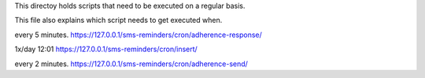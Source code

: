 This directoy holds scripts that need to be executed on a regular basis.

This file also explains which script needs to get executed when.

every 5 minutes.  https://127.0.0.1/sms-reminders/cron/adherence-response/


1x/day 12:01 	  https://127.0.0.1/sms-reminders/cron/insert/


every 2 minutes.  https://127.0.0.1/sms-reminders/cron/adherence-send/


